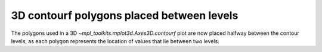 3D contourf polygons placed between levels
------------------------------------------
The polygons used in a 3D `~mpl_toolkits.mplot3d.Axes3D.contourf` plot are
now placed halfway between the contour levels, as each polygon represents the
location of values that lie between two levels.
